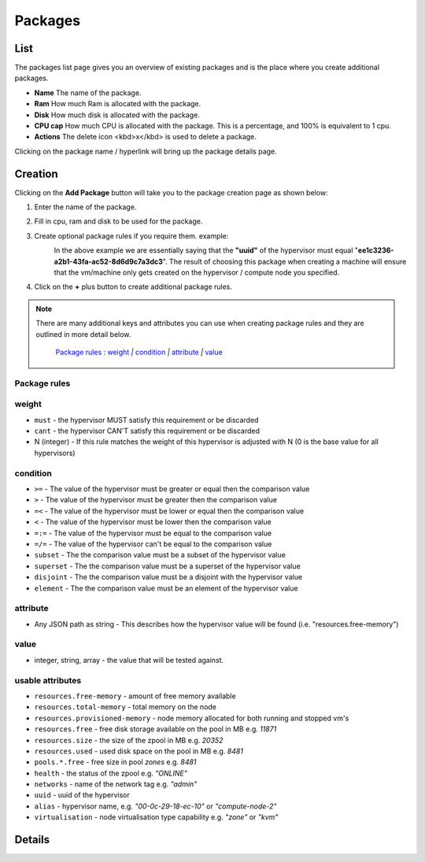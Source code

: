 .. Project-FiFo documentation master file, created by
   Heinz N. Gies on Fri Aug 15 03:25:49 2014.

********
Packages
********

List
####

.. image:: /_static/images/jingles/packages01.jpg

The packages list page gives you an overview of existing packages and is the place where you create additional packages.

- **Name** The name of the package.
- **Ram** How much Ram is allocated with the package.
- **Disk** How much disk is allocated with the package.
- **CPU cap** How much CPU is allocated with the package. This is a percentage, and 100% is equivalent to 1 cpu.
- **Actions** The delete icon <kbd>x</kbd> is used to delete a package.

Clicking on the package name / hyperlink will bring up the package details page.

.. image:: /_static/images/jingles/packages02.jpg

Creation
########

Clicking on the **Add Package** button will take you to the package creation page as shown below:

.. image:: /_static/images/jingles/packages03.jpg


1. Enter the name of the package.
2. Fill in cpu, ram and disk to be used for the package.
3. Create optional package rules if you require them. example:
    .. image:: /_static/images/jingles/packages04.jpg

    In the above example we are essentially saying that the **"uuid"** of the hypervisor must equal "**ee1c3236-a2b1-43fa-ac52-8d6d9c7a3dc3**". The result of choosing this package when creating a machine will ensure that the vm/machine only gets created on the hypervisor / compute node you specified.

4. Click on the **+** plus button to create additional package rules.

.. note::
	There are many additional keys and attributes you can use when creating package rules and they are outlined in more detail below.

		`Package rules`_ : `weight`_ `|` `condition`_ `|` `attribute`_ `|` `value`_ 


Package rules
*************

weight
******

* ``must`` - the hypervisor MUST satisfy this requirement or be discarded
* ``cant`` -  the hypervisor CAN'T satisfy this requirement or be discarded
* N (integer) - If this rule matches the weight of this hypervisor is adjusted with N (0 is the base value for all hypervisors)

condition
*********

* ``>=`` - The value of the hypervisor must be greater or equal then the comparison value
* ``>`` - The value of the hypervisor must be greater then the comparison value
* ``=<`` - The value of the hypervisor must be lower or equal then the comparison value
* ``<`` - The value of the hypervisor must be lower then the comparison value
* ``=:=`` - The value of the hypervisor must be equal to the comparison value
* ``=/=`` - The value of the hypervisor can't be equal to the comparison value
* ``subset`` - The the comparison value must be a subset of the hypervisor value
* ``superset`` - The the comparison value must be a superset of the hypervisor value
* ``disjoint`` - The the comparison value must be a disjoint with the hypervisor value
* ``element`` - The the comparison value must be an element of the hypervisor value

attribute
*********

* Any JSON path as string - This describes how the hypervisor value will be found (i.e. "resources.free-memory")

value
*****
* integer, string, array - the value that will be tested against.


usable attributes
******************

- ``resources.free-memory`` - amount of free memory available
- ``resources.total-memory`` - total memory on the node
- ``resources.provisioned-memory`` - node memory allocated for both running and stopped vm's
- ``resources.free`` - free disk storage available on the pool in MB e.g. `11871`
- ``resources.size`` - the size of the zpool in MB e.g. `20352`
- ``resources.used`` - used disk space on the pool in MB e.g. `8481`
- ``pools.*.free`` - free size in pool `zones` e.g. `8481`
- ``health`` - the status of the zpool e.g. `"ONLINE"`
- ``networks`` - name of the network tag e.g. `"admin"`
- ``uuid`` - uuid of the hypervisor
- ``alias`` - hypervisor name, e.g. `"00-0c-29-18-ec-10"` or `"compute-node-2"`
- ``virtualisation`` - node virtualisation type capability e.g. `"zone"` or `"kvm"`

Details
#######
